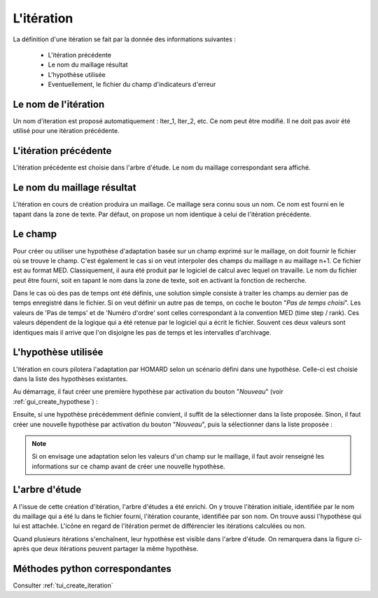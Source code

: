.. _gui_create_iteration:

L'itération
###########
.. index:: single: itération

La définition d'une itération se fait par la donnée des informations suivantes :

  - L'itération précédente
  - Le nom du maillage résultat
  - L'hypothèse utilisée
  - Eventuellement, le fichier du champ d'indicateurs d'erreur

.. image:: images/create_iteration_1.png
   :align: center

Le nom de l'itération
*********************
Un nom d'iteration est proposé automatiquement : Iter_1, Iter_2, etc. Ce nom peut être modifié. Il ne doit pas avoir été utilisé pour une itération précédente.

L'itération précédente
**********************
L'itération précédente est choisie dans l'arbre d'étude. Le nom du maillage correspondant sera affiché.

.. index:: single: maillage;résultat

Le nom du maillage résultat
***************************
L'itération en cours de création produira un maillage. Ce maillage sera connu sous un nom. Ce nom est fourni en le tapant dans la zone de texte. Par défaut, on propose un nom identique à celui de l'itération précédente.

.. index:: single: champ
.. index:: single: MED

Le champ
********
Pour créer ou utiliser une hypothèse d'adaptation basée sur un champ exprimé sur le maillage, on doit fournir le fichier où se trouve le champ. C'est également le cas si on veut interpoler des champs du maillage n au maillage n+1. Ce fichier est au format MED. Classiquement, il aura été produit par le logiciel de calcul avec lequel on travaille. Le nom du fichier peut être fourni, soit en tapant le nom dans la zone de texte, soit en activant la fonction de recherche.


.. image:: images/create_iteration_2.png
   :align: center

Dans le cas où des pas de temps ont été définis, une solution simple consiste à traiter les champs au dernier pas de temps enregistré dans le fichier. Si on veut définir un autre pas de temps, on coche le bouton "*Pas de temps choisi*". Les valeurs de 'Pas de temps' et de 'Numéro d'ordre' sont celles correspondant à la convention MED (time step / rank). Ces valeurs dépendent de la logique qui a été retenue par le logiciel qui a écrit le fichier. Souvent ces deux valeurs sont identiques mais il arrive que l'on disjoigne les pas de temps et les intervalles d'archivage.

.. image:: images/create_iteration_3.png
   :align: center

.. index:: single: hypothèse

L'hypothèse utilisée
********************
L'itération en cours pilotera l'adaptation par HOMARD selon un scénario défini dans une hypothèse. Celle-ci est choisie dans la liste des hypothèses existantes.

Au démarrage, il faut créer une première hypothèse par activation du bouton "*Nouveau*" (voir :ref:`gui_create_hypothese`) :

.. image:: images/create_iteration_4.png
   :align: center

Ensuite, si une hypothèse précédemment définie convient, il suffit de la sélectionner dans la liste proposée. Sinon, il faut créer une nouvelle hypothèse par activation du bouton "*Nouveau*", puis la sélectionner dans la liste proposée :

.. image:: images/create_iteration_5.png
   :align: center

.. note::
  Si on envisage une adaptation selon les valeurs d'un champ sur le maillage, il faut avoir renseigné les informations sur ce champ avant de créer une nouvelle hypothèse.

L'arbre d'étude
***************
.. index:: single: arbre d'étude

A l'issue de cette création d'itération, l'arbre d'études a été enrichi. On y trouve l'itération initiale, identifiée par le nom du maillage qui a été lu dans le fichier fourni, l'itération courante, identifiée par son nom. On trouve aussi l'hypothèse qui lui est attachée. L'icône en regard de l'itération permet de différencier les itérations calculées ou non.

.. image:: images/create_iteration_6.png
   :align: center

Quand plusieurs itérations s'enchaînent, leur hypothèse est visible dans l'arbre d'étude. On remarquera dans la figure ci-après que deux itérations peuvent partager la même hypothèse.

.. image:: images/create_iteration_7.png
   :align: center

Méthodes python correspondantes
*******************************
Consulter :ref:`tui_create_iteration`
